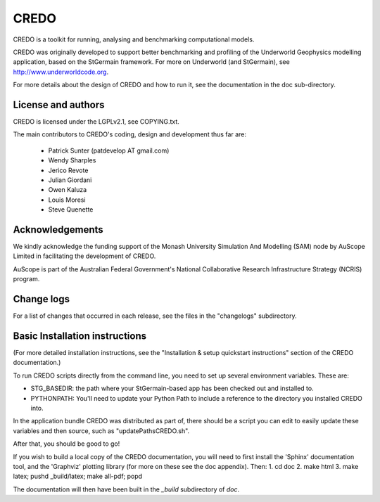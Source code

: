 CREDO
=====

CREDO is a toolkit for running, analysing and benchmarking computational models.

CREDO was originally developed to support better benchmarking and profiling
of the Underworld Geophysics modelling application, based on the StGermain
framework. For more on Underworld (and StGermain), see
http://www.underworldcode.org.

For more details about the design of CREDO and how to run it, see the
documentation in the doc sub-directory.

License and authors
-------------------

CREDO is licensed under the LGPLv2.1, see COPYING.txt.

The main contributors to CREDO's coding, design and development thus far are:

 * Patrick Sunter (patdevelop AT gmail.com)
 * Wendy Sharples
 * Jerico Revote
 * Julian Giordani
 * Owen Kaluza 
 * Louis Moresi
 * Steve Quenette

Acknowledgements
----------------

We kindly acknowledge the funding support of the Monash University 
Simulation And Modelling (SAM) node by AuScope Limited in facilitating the
development of CREDO.

AuScope is part of the Australian Federal Government's National
Collaborative Research Infrastructure Strategy (NCRIS) program.

Change logs
-----------

For a list of changes that occurred in each release, see the files in the
"changelogs" subdirectory.

Basic Installation instructions
-------------------------------

(For more detailed installation instructions, see the "Installation & setup
quickstart instructions" section of the CREDO documentation.)

To run CREDO scripts directly from the command line, you need to set up several
environment variables. These are:

* STG_BASEDIR: the path where your StGermain-based app has been checked out
  and installed to.
* PYTHONPATH: You'll need to update your Python Path to include a reference
  to the directory you installed CREDO into.

In the application bundle CREDO was distributed as part of, there should be
a script you can edit to easily update these variables and then source, such
as "updatePathsCREDO.sh".

After that, you should be good to go!

If you wish to build a local copy of the CREDO documentation, you will need
to first install the 'Sphinx' documentation tool, and the 'Graphviz' plotting
library (for more on these see the doc appendix). Then:
1. cd doc
2. make html
3. make latex; pushd _build/latex; make all-pdf; popd

The documentation will then have been built in the `_build` subdirectory
of `doc`.
